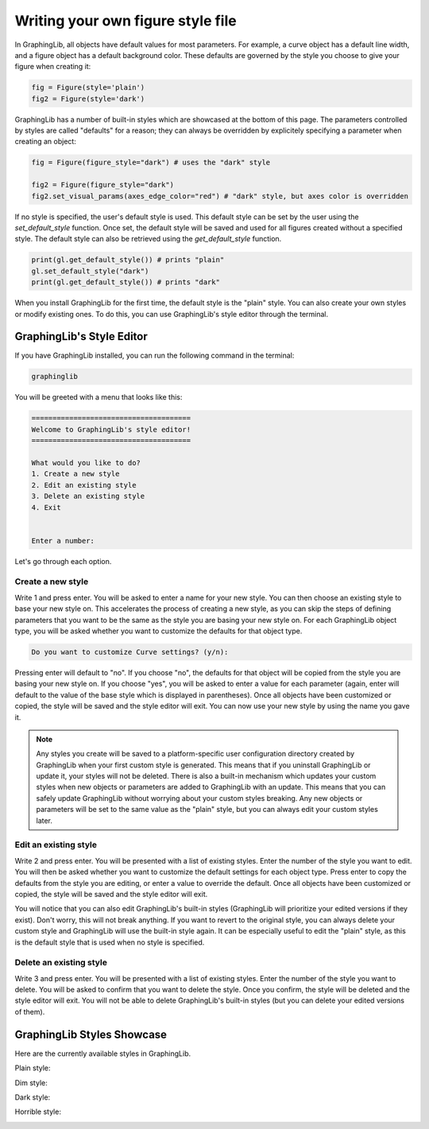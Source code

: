 ==================================
Writing your own figure style file
==================================

In GraphingLib, all objects have default values for most parameters. For example, a curve object has a default line width, and a figure object has a default background color. These defaults are governed by the style you choose to give your figure when creating it:

.. code-block:: python

    fig = Figure(style='plain')
    fig2 = Figure(style='dark')

GraphingLib has a number of built-in styles which are showcased at the bottom of this page. The parameters controlled by styles are called "defaults" for a reason; they can always be overridden by explicitely specifying a parameter when creating an object:

.. code-block:: python

    fig = Figure(figure_style="dark") # uses the "dark" style

    fig2 = Figure(figure_style="dark")
    fig2.set_visual_params(axes_edge_color="red") # "dark" style, but axes color is overridden

If no style is specified, the user's default style is used. This default style can be set by the user using the `set_default_style` function. Once set, the default style will be saved and used for all figures created without a specified style. The default style can also be retrieved using the `get_default_style` function.

.. code-block:: python

    print(gl.get_default_style()) # prints "plain"
    gl.set_default_style("dark")
    print(gl.get_default_style()) # prints "dark"

When you install GraphingLib for the first time, the default style is the "plain" style. You can also create your own styles or modify existing ones. To do this, you can use GraphingLib's style editor through the terminal.

GraphingLib's Style Editor
---------------------------

If you have GraphingLib installed, you can run the following command in the terminal:

.. code-block:: bash

    graphinglib

You will be greeted with a menu that looks like this:

.. code-block:: text

    ======================================
    Welcome to GraphingLib's style editor!
    ======================================

    What would you like to do?
    1. Create a new style
    2. Edit an existing style
    3. Delete an existing style
    4. Exit


    Enter a number:

Let's go through each option.

Create a new style
~~~~~~~~~~~~~~~~~~

Write 1 and press enter. You will be asked to enter a name for your new style. You can then choose an existing style to base your new style on. This accelerates the process of creating a new style, as you can skip the steps of defining parameters that you want to be the same as the style you are basing your new style on. For each GraphingLib object type, you will be asked whether you want to customize the defaults for that object type.

.. code-block:: text

    Do you want to customize Curve settings? (y/n):

Pressing enter will default to "no". If you choose "no", the defaults for that object will be copied from the style you are basing your new style on. If you choose "yes", you will be asked to enter a value for each parameter (again, enter will default to the value of the base style which is displayed in parentheses). Once all objects have been customized or copied, the style will be saved and the style editor will exit. You can now use your new style by using the name you gave it.

.. note::

    Any styles you create will be saved to a platform-specific user configuration directory created by GraphingLib when your first custom style is generated. This means that if you uninstall GraphingLib or update it, your styles will not be deleted. There is also a built-in mechanism which updates your custom styles when new objects or parameters are added to GraphingLib with an update. This means that you can safely update GraphingLib without worrying about your custom styles breaking. Any new objects or parameters will be set to the same value as the "plain" style, but you can always edit your custom styles later.

Edit an existing style
~~~~~~~~~~~~~~~~~~~~~~

Write 2 and press enter. You will be presented with a list of existing styles. Enter the number of the style you want to edit. You will then be asked whether you want to customize the default settings for each object type. Press enter to copy the defaults from the style you are editing, or enter a value to override the default. Once all objects have been customized or copied, the style will be saved and the style editor will exit.

You will notice that you can also edit GraphingLib's built-in styles (GraphingLib will prioritize your edited versions if they exist). Don't worry, this will not break anything. If you want to revert to the original style, you can always delete your custom style and GraphingLib will use the built-in style again. It can be especially useful to edit the "plain" style, as this is the default style that is used when no style is specified.

Delete an existing style
~~~~~~~~~~~~~~~~~~~~~~~~

Write 3 and press enter. You will be presented with a list of existing styles. Enter the number of the style you want to delete. You will be asked to confirm that you want to delete the style. Once you confirm, the style will be deleted and the style editor will exit. You will not be able to delete GraphingLib's built-in styles (but you can delete your edited versions of them).


GraphingLib Styles Showcase
---------------------------
Here are the currently available styles in GraphingLib.

Plain style:

.. image:: images/plain_showcase.png

Dim style:

.. image:: images/dim_showcase.png

Dark style:

.. image:: images/dark_showcase.png

Horrible style:

.. image:: images/horrible_showcase.png